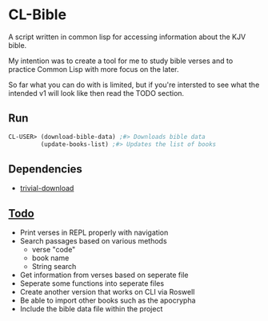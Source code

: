 * CL-Bible
A script written in common lisp for accessing information about the KJV bible.

My intention was to create a tool for me to study bible verses and to practice Common Lisp with more focus on the later.

So far what you can do with is limited, but if you're intersted to see what the intended v1 will look like then read the TODO section.

** Run
#+begin_src lisp
  CL-USER> (download-bible-data) ;#> Downloads bible data
           (update-books-list) ;#> Updates the list of books
#+end_src

** Dependencies
- _[[https://github.com/eudoxia0/trivial-download][trivial-download]]_

** _Todo_
- Print verses in REPL properly with navigation
- Search passages based on various methods
  - verse "code"
  - book name
  - String search
- Get information from verses based on seperate file
- Seperate some functions into seperate files
- Create another version that works on CLI via Roswell
- Be able to import other books such as the apocrypha
- Include the bible data file within the project
